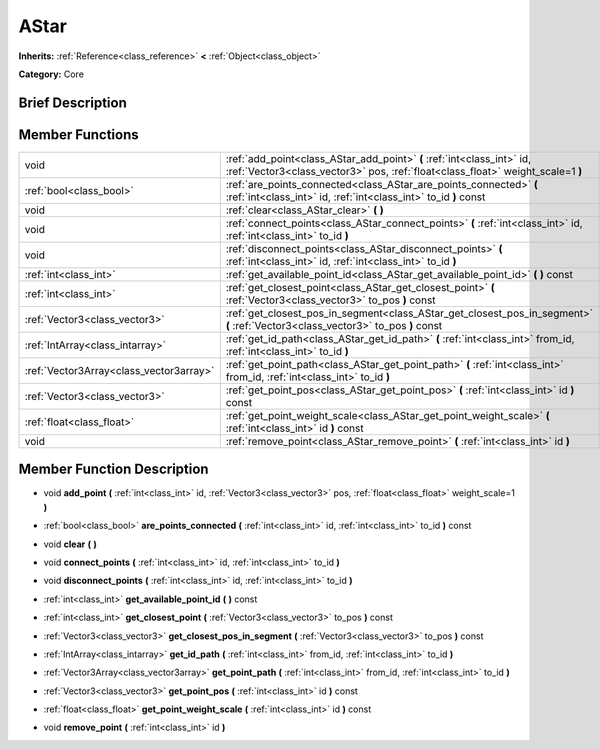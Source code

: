 .. Generated automatically by doc/tools/makerst.py in Godot's source tree.
.. DO NOT EDIT THIS FILE, but the doc/base/classes.xml source instead.

.. _class_AStar:

AStar
=====

**Inherits:** :ref:`Reference<class_reference>` **<** :ref:`Object<class_object>`

**Category:** Core

Brief Description
-----------------



Member Functions
----------------

+------------------------------------------+-------------------------------------------------------------------------------------------------------------------------------------------------------------+
| void                                     | :ref:`add_point<class_AStar_add_point>`  **(** :ref:`int<class_int>` id, :ref:`Vector3<class_vector3>` pos, :ref:`float<class_float>` weight_scale=1  **)** |
+------------------------------------------+-------------------------------------------------------------------------------------------------------------------------------------------------------------+
| :ref:`bool<class_bool>`                  | :ref:`are_points_connected<class_AStar_are_points_connected>`  **(** :ref:`int<class_int>` id, :ref:`int<class_int>` to_id  **)** const                     |
+------------------------------------------+-------------------------------------------------------------------------------------------------------------------------------------------------------------+
| void                                     | :ref:`clear<class_AStar_clear>`  **(** **)**                                                                                                                |
+------------------------------------------+-------------------------------------------------------------------------------------------------------------------------------------------------------------+
| void                                     | :ref:`connect_points<class_AStar_connect_points>`  **(** :ref:`int<class_int>` id, :ref:`int<class_int>` to_id  **)**                                       |
+------------------------------------------+-------------------------------------------------------------------------------------------------------------------------------------------------------------+
| void                                     | :ref:`disconnect_points<class_AStar_disconnect_points>`  **(** :ref:`int<class_int>` id, :ref:`int<class_int>` to_id  **)**                                 |
+------------------------------------------+-------------------------------------------------------------------------------------------------------------------------------------------------------------+
| :ref:`int<class_int>`                    | :ref:`get_available_point_id<class_AStar_get_available_point_id>`  **(** **)** const                                                                        |
+------------------------------------------+-------------------------------------------------------------------------------------------------------------------------------------------------------------+
| :ref:`int<class_int>`                    | :ref:`get_closest_point<class_AStar_get_closest_point>`  **(** :ref:`Vector3<class_vector3>` to_pos  **)** const                                            |
+------------------------------------------+-------------------------------------------------------------------------------------------------------------------------------------------------------------+
| :ref:`Vector3<class_vector3>`            | :ref:`get_closest_pos_in_segment<class_AStar_get_closest_pos_in_segment>`  **(** :ref:`Vector3<class_vector3>` to_pos  **)** const                          |
+------------------------------------------+-------------------------------------------------------------------------------------------------------------------------------------------------------------+
| :ref:`IntArray<class_intarray>`          | :ref:`get_id_path<class_AStar_get_id_path>`  **(** :ref:`int<class_int>` from_id, :ref:`int<class_int>` to_id  **)**                                        |
+------------------------------------------+-------------------------------------------------------------------------------------------------------------------------------------------------------------+
| :ref:`Vector3Array<class_vector3array>`  | :ref:`get_point_path<class_AStar_get_point_path>`  **(** :ref:`int<class_int>` from_id, :ref:`int<class_int>` to_id  **)**                                  |
+------------------------------------------+-------------------------------------------------------------------------------------------------------------------------------------------------------------+
| :ref:`Vector3<class_vector3>`            | :ref:`get_point_pos<class_AStar_get_point_pos>`  **(** :ref:`int<class_int>` id  **)** const                                                                |
+------------------------------------------+-------------------------------------------------------------------------------------------------------------------------------------------------------------+
| :ref:`float<class_float>`                | :ref:`get_point_weight_scale<class_AStar_get_point_weight_scale>`  **(** :ref:`int<class_int>` id  **)** const                                              |
+------------------------------------------+-------------------------------------------------------------------------------------------------------------------------------------------------------------+
| void                                     | :ref:`remove_point<class_AStar_remove_point>`  **(** :ref:`int<class_int>` id  **)**                                                                        |
+------------------------------------------+-------------------------------------------------------------------------------------------------------------------------------------------------------------+

Member Function Description
---------------------------

.. _class_AStar_add_point:

- void  **add_point**  **(** :ref:`int<class_int>` id, :ref:`Vector3<class_vector3>` pos, :ref:`float<class_float>` weight_scale=1  **)**

.. _class_AStar_are_points_connected:

- :ref:`bool<class_bool>`  **are_points_connected**  **(** :ref:`int<class_int>` id, :ref:`int<class_int>` to_id  **)** const

.. _class_AStar_clear:

- void  **clear**  **(** **)**

.. _class_AStar_connect_points:

- void  **connect_points**  **(** :ref:`int<class_int>` id, :ref:`int<class_int>` to_id  **)**

.. _class_AStar_disconnect_points:

- void  **disconnect_points**  **(** :ref:`int<class_int>` id, :ref:`int<class_int>` to_id  **)**

.. _class_AStar_get_available_point_id:

- :ref:`int<class_int>`  **get_available_point_id**  **(** **)** const

.. _class_AStar_get_closest_point:

- :ref:`int<class_int>`  **get_closest_point**  **(** :ref:`Vector3<class_vector3>` to_pos  **)** const

.. _class_AStar_get_closest_pos_in_segment:

- :ref:`Vector3<class_vector3>`  **get_closest_pos_in_segment**  **(** :ref:`Vector3<class_vector3>` to_pos  **)** const

.. _class_AStar_get_id_path:

- :ref:`IntArray<class_intarray>`  **get_id_path**  **(** :ref:`int<class_int>` from_id, :ref:`int<class_int>` to_id  **)**

.. _class_AStar_get_point_path:

- :ref:`Vector3Array<class_vector3array>`  **get_point_path**  **(** :ref:`int<class_int>` from_id, :ref:`int<class_int>` to_id  **)**

.. _class_AStar_get_point_pos:

- :ref:`Vector3<class_vector3>`  **get_point_pos**  **(** :ref:`int<class_int>` id  **)** const

.. _class_AStar_get_point_weight_scale:

- :ref:`float<class_float>`  **get_point_weight_scale**  **(** :ref:`int<class_int>` id  **)** const

.. _class_AStar_remove_point:

- void  **remove_point**  **(** :ref:`int<class_int>` id  **)**


